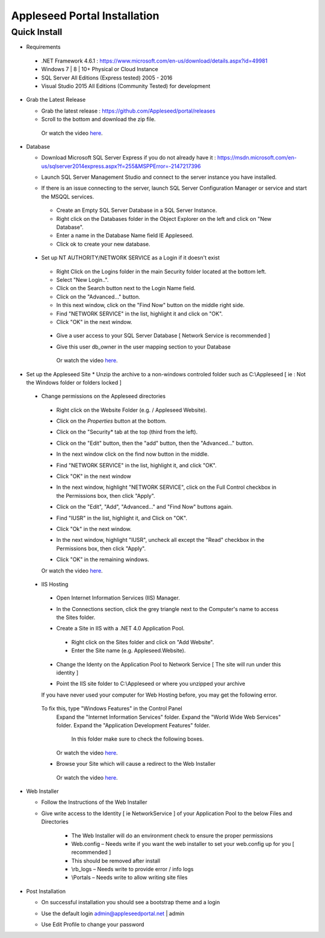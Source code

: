 =============================
Appleseed Portal Installation
=============================


Quick Install
-------------
* Requirements

 *  .NET Framework 4.6.1 :  `<https://www.microsoft.com/en-us/download/details.aspx?id=49981>`_
 *  Windows 7 | 8 | 10+ Physical or Cloud Instance
 *  SQL Server All Editions (Express tested) 2005 - 2016
 *  Visual Studio 2015 All Editions (Community Tested) for development

* Grab the Latest Release

  * Grab the latest release : `<https://github.com/Appleseed/portal/releases>`_
  * Scroll to the bottom and download the zip file.

   Or watch the video `here <https://www.youtube.com/watch?v=iR0dKKRGlW8>`_.

* Database

  * Download Microsoft SQL Server Express if you do not already have it : `<https://msdn.microsoft.com/en-us/sqlserver2014express.aspx?f=255&MSPPError=-2147217396>`_
  * Launch SQL Server Management Studio and connect to the server instance you have installed.
  * If there is an issue connecting to the server, launch SQL Server Configuration Manager or service and start the MSQQL services.

    .. image:: ../images/Server-Error.png

   * Create an Empty SQL Server Database in a SQL Server Instance.
   * Right click on the Databases folder in the Object Explorer on the left and click on "New Database".
   * Enter a name in the Database Name field IE Appleseed.
   * Click ok to create your new database.

    .. image:: ../images/Database-Setup.jpg


 * Set up NT AUTHORITY/NETWORK SERVICE as a Login if it doesn't exist

    .. image:: ../images/Login-User.png

   * Right Click on the Logins folder in the main Security folder located at the bottom left.
   * Select "New Login..".
   * Click on the Search button next to the Login Name field.
   * Click on the "Advanced..." button.
   * In this next window, click on the "Find Now" button on the middle right side.
   * Find "NETWORK SERVICE" in the list, highlight it and click on "OK".
   * Click "OK" in the next window.

  * Give a user access to your SQL Server Database [ Network Service is recommended ]

    .. image:: ../images/User-Access1.jpg


  * Give this user db_owner in the user mapping section to your Database

   .. image:: ../images/User-Access2.jpg


   Or watch the video `here <https://www.youtube.com/watch?v=msYQfoScTJs>`_.

* Set up the Appleseed Site
  * Unzip the archive to a non-windows controled folder such as C:\\Appleseed [ ie : Not the Windows folder or folders locked ]

    .. image:: ../images/Unzip.jpg

 * Change permissions on the Appleseed directories
  * Right click on the Website Folder (e.g. / Appleseed Website).
  * Click on the *Properties* button at the bottom.
  * Click on the "Security* tab at the top (third from the left).
  * Click on the "Edit" button, then the "add" button, then the "Advanced..." button.

    .. image:: ../images/Permissions-Directories.png

  * In the next window click on the find now button in the middle.
  * Find "NETWORK SERVICE" in the list, highlight it, and click "OK".
  * Click "OK" in the next window
  * In the next window, highlight "NETWORK SERVICE", click on the Full Control checkbox in the Permissions box, then click "Apply".
  * Click on the "Edit", "Add", "Advanced..." and "Find Now" buttons again.
  * Find "IUSR" in the list, highlight it, and Click on "OK".
  * Click "Ok" in the next window.
  * In the next window, highlight "IUSR", uncheck all except the "Read" checkbox in the Permissions box, then click "Apply".
  * Click "OK" in the remaining windows.

  Or watch the video `here <https://www.youtube.com/watch?v=TRdng9tX91M>`_.



 * IIS Hosting
  * Open Internet Information Services (IIS) Manager.
  * In the Connections section, click the grey triangle next to the Computer's name to access the Sites folder.

    .. image:: ../images/IIS-Manager.png


  * Create a Site in IIS with a .NET 4.0 Application Pool.
   * Right click on the Sites folder and click on "Add Website".
   * Enter the Site name (e.g. Appleseed.Website).

    .. image:: ../images/IIS1.jpg


  * Change the Identy on the Application Pool to Network Service [ The site will run under this identity ]

    .. image:: ../images/IIS2.jpg


  * Point the IIS site folder to C:\\Appleseed  or where you unzipped your archive

    .. image:: ../images/IIS3.jpg

  If you have never used your computer for Web Hosting before, you may get the following error.

    .. image:: ../images/Web-Hosting-Error.png
  To fix this, type "Windows Features" in the Control Panel
   Expand the "Internet Information Services" folder.
   Expand the "World Wide Web Services" folder.
   Expand the "Application Development Features" folder.
    In this folder make sure to check the following boxes.

    .. image:: ../images/Windows-Features-Instructions.png


   Or watch the video `here <https://www.youtube.com/watch?v=G9nhra9q1-U>`_.

  * Browse your Site which will cause a redirect to the Web Installer

    .. image:: ../images/Web-Installer.jpg


   Or watch the video `here <https://www.youtube.com/watch?v=pz0REALGX74>`_.

* Web Installer

  * Follow the Instructions of the Web Installer
  * Give write access to the Identity [ ie NetworkService ] of your Application Pool to the below Files and Directories

              .. image:: ../images/Directories-Access.jpg


       * The Web Installer will do an environment check to ensure the proper permissions
       * Web.config – Needs write if you want the web installer to set your web.config up for you [ recommended ]
       * This should be removed after install
       * \\rb_logs – Needs write to provide error / info logs
       * \\Portals – Needs write to allow writing site files

* Post Installation

  * On successful installation you should see a bootstrap theme and a login

    .. image:: ../images/Portal.jpg


  * Use the default login admin@appleseedportal.net \| admin
  * Use Edit Profile to change your password

  .. include:: /common.txt